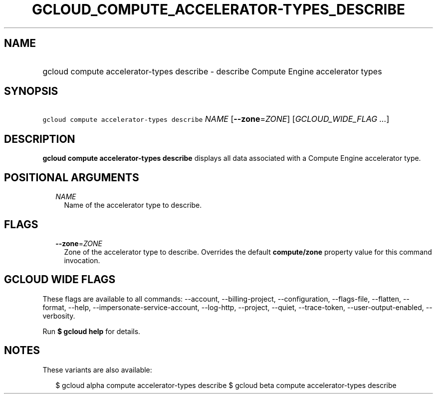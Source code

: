 
.TH "GCLOUD_COMPUTE_ACCELERATOR\-TYPES_DESCRIBE" 1



.SH "NAME"
.HP
gcloud compute accelerator\-types describe \- describe Compute Engine accelerator types



.SH "SYNOPSIS"
.HP
\f5gcloud compute accelerator\-types describe\fR \fINAME\fR [\fB\-\-zone\fR=\fIZONE\fR] [\fIGCLOUD_WIDE_FLAG\ ...\fR]



.SH "DESCRIPTION"

\fBgcloud compute accelerator\-types describe\fR displays all data associated
with a Compute Engine accelerator type.



.SH "POSITIONAL ARGUMENTS"

.RS 2m
.TP 2m
\fINAME\fR
Name of the accelerator type to describe.


.RE
.sp

.SH "FLAGS"

.RS 2m
.TP 2m
\fB\-\-zone\fR=\fIZONE\fR
Zone of the accelerator type to describe. Overrides the default
\fBcompute/zone\fR property value for this command invocation.


.RE
.sp

.SH "GCLOUD WIDE FLAGS"

These flags are available to all commands: \-\-account, \-\-billing\-project,
\-\-configuration, \-\-flags\-file, \-\-flatten, \-\-format, \-\-help,
\-\-impersonate\-service\-account, \-\-log\-http, \-\-project, \-\-quiet,
\-\-trace\-token, \-\-user\-output\-enabled, \-\-verbosity.

Run \fB$ gcloud help\fR for details.



.SH "NOTES"

These variants are also available:

.RS 2m
$ gcloud alpha compute accelerator\-types describe
$ gcloud beta compute accelerator\-types describe
.RE

